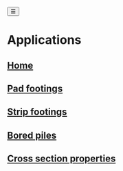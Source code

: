 #+begin_sidebar-sliver
@@html:<button onclick="sidebarToggle()">☰</button>@@
#+end_sidebar-sliver

* Applications
:PROPERTIES:
:HTML_CONTAINER_CLASS: sidebar
:END:
** [[file:index.org][Home]]
** [[file:posts/pad-footing.org][Pad footings]]
** [[file:posts/strip-footing.org][Strip footings]]
** [[file:posts/bored-piles.org][Bored piles]]
** [[file:posts/cross-section-properties.org][Cross section properties]]
# ** TODO [[file:posts/rc-beam.org][RC Beam]]
